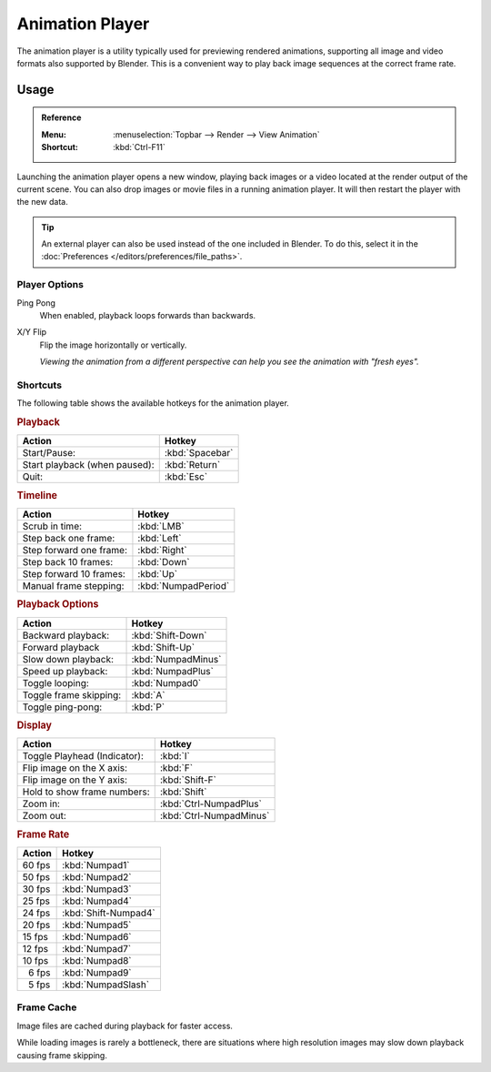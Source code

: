 .. _bpy.ops.render.play-rendered-anim:
.. _render-output-animation_player:

.. |numsp| unicode:: U+2007

****************
Animation Player
****************

The animation player is a utility typically used for previewing rendered animations,
supporting all image and video formats also supported by Blender.
This is a convenient way to play back image sequences at the correct frame rate.


Usage
=====

.. admonition:: Reference
   :class: refbox

   :Menu:      :menuselection:`Topbar --> Render --> View Animation`
   :Shortcut:  :kbd:`Ctrl-F11`

Launching the animation player opens a new window,
playing back images or a video located at the render output of the current scene.
You can also drop images or movie files in a running animation player.
It will then restart the player with the new data.

.. tip::

   An external player can also be used instead of the one included in Blender.
   To do this, select it in the :doc:`Preferences </editors/preferences/file_paths>`.


Player Options
--------------

Ping Pong
   When enabled, playback loops forwards than backwards.
X/Y Flip
   Flip the image horizontally or vertically.

   *Viewing the animation from a different perspective can help you see the animation with "fresh eyes".*


Shortcuts
---------

The following table shows the available hotkeys for the animation player.


.. rubric:: Playback

.. list-table::
   :header-rows: 1

   * - Action
     - Hotkey
   * - Start/Pause:
     - :kbd:`Spacebar`
   * - Start playback (when paused):
     - :kbd:`Return`
   * - Quit:
     - :kbd:`Esc`


.. rubric:: Timeline

.. list-table::
   :header-rows: 1

   * - Action
     - Hotkey
   * - Scrub in time:
     - :kbd:`LMB`
   * - Step back one frame:
     - :kbd:`Left`
   * - Step forward one frame:
     - :kbd:`Right`
   * - Step back 10 frames:
     - :kbd:`Down`
   * - Step forward 10 frames:
     - :kbd:`Up`
   * - Manual frame stepping:
     - :kbd:`NumpadPeriod`


.. rubric:: Playback Options

.. list-table::
   :header-rows: 1

   * - Action
     - Hotkey
   * - Backward playback:
     - :kbd:`Shift-Down`
   * - Forward playback
     - :kbd:`Shift-Up`
   * - Slow down playback:
     - :kbd:`NumpadMinus`
   * - Speed up playback:
     - :kbd:`NumpadPlus`
   * - Toggle looping:
     - :kbd:`Numpad0`
   * - Toggle frame skipping:
     - :kbd:`A`
   * - Toggle ping-pong:
     - :kbd:`P`


.. rubric:: Display

.. list-table::
   :header-rows: 1

   * - Action
     - Hotkey
   * - Toggle Playhead (Indicator):
     - :kbd:`I`
   * - Flip image on the X axis:
     - :kbd:`F`
   * - Flip image on the Y axis:
     - :kbd:`Shift-F`
   * - Hold to show frame numbers:
     - :kbd:`Shift`
   * - Zoom in:
     - :kbd:`Ctrl-NumpadPlus`
   * - Zoom out:
     - :kbd:`Ctrl-NumpadMinus`


.. rubric:: Frame Rate

.. list-table::
   :header-rows: 1

   * - Action
     - Hotkey
   * - 60 fps
     - :kbd:`Numpad1`
   * - 50 fps
     - :kbd:`Numpad2`
   * - 30 fps
     - :kbd:`Numpad3`
   * - 25 fps
     - :kbd:`Numpad4`
   * - 24 fps
     - :kbd:`Shift-Numpad4`
   * - 20 fps
     - :kbd:`Numpad5`
   * - 15 fps
     - :kbd:`Numpad6`
   * - 12 fps
     - :kbd:`Numpad7`
   * - 10 fps
     - :kbd:`Numpad8`
   * - |numsp|\ 6 fps
     - :kbd:`Numpad9`
   * - |numsp|\ 5 fps
     - :kbd:`NumpadSlash`


Frame Cache
-----------

Image files are cached during playback for faster access.

While loading images is rarely a bottleneck,
there are situations where high resolution images may slow down playback causing frame skipping.

.. seealso::

   :ref:`Memory Cache Limit <prefs-system-memory-cache-limit>` preference to control this limit,
   which may be increased to cache more images during playback.
   :ref:`command-line-args-animation-playback-options` to specify this value when launching from the command line.
